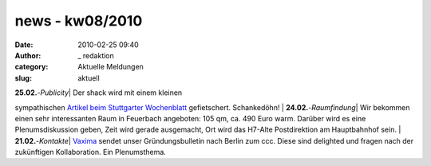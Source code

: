news - kw08/2010
################
:date: 2010-02-25 09:40
:author: _ redaktion
:category: Aktuelle Meldungen
:slug: aktuell

| **25.02.**-*Publicity*\ \| Der shack wird mit einem kleinen
sympathischen `Artikel beim Stuttgarter
Wochenblatt <http://www.stuttgarter-wochenblatt.de/stw/page/detail.php/2400387>`__
gefietschert. Schankedöhn!
|  **24.02.**-*Raumfindung*\ \| Wir bekommen einen sehr interessanten
Raum in Feuerbach angeboten: 105 qm, ca. 490 Euro warm. Darüber wird es
eine Plenumsdiskussion geben, Zeit wird gerade ausgemacht, Ort wird das
H7-Alte Postdirektion am Hauptbahnhof sein.
|  **21.02.**-*Kontakte*\ \| `Vaxima <http://www.marway.org/>`__ sendet
unser Gründungsbulletin nach Berlin zum ccc. Diese sind delighted und
fragen nach der zukünftigen Kollaboration. Ein Plenumsthema.
